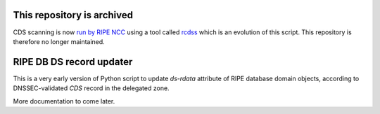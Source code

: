 This repository is archived
===========================

CDS scanning is now `run by RIPE NCC`_ using a tool called rcdss_ which is an evolution of this script. This repository is therefore no longer maintained.

.. _run by RIPE NCC: https://www.ripe.net/manage-ips-and-asns/db/support/configuring-reverse-dns#4--automated-update-of-dnssec-delegations
.. _rcdss: https://github.com/RIPE-NCC/rcdss

RIPE DB DS record updater
=========================

This is a very early version of Python script to update `ds-rdata` attribute of
RIPE database domain objects, according to DNSSEC-validated `CDS` record
in the delegated zone.

More documentation to come later.
